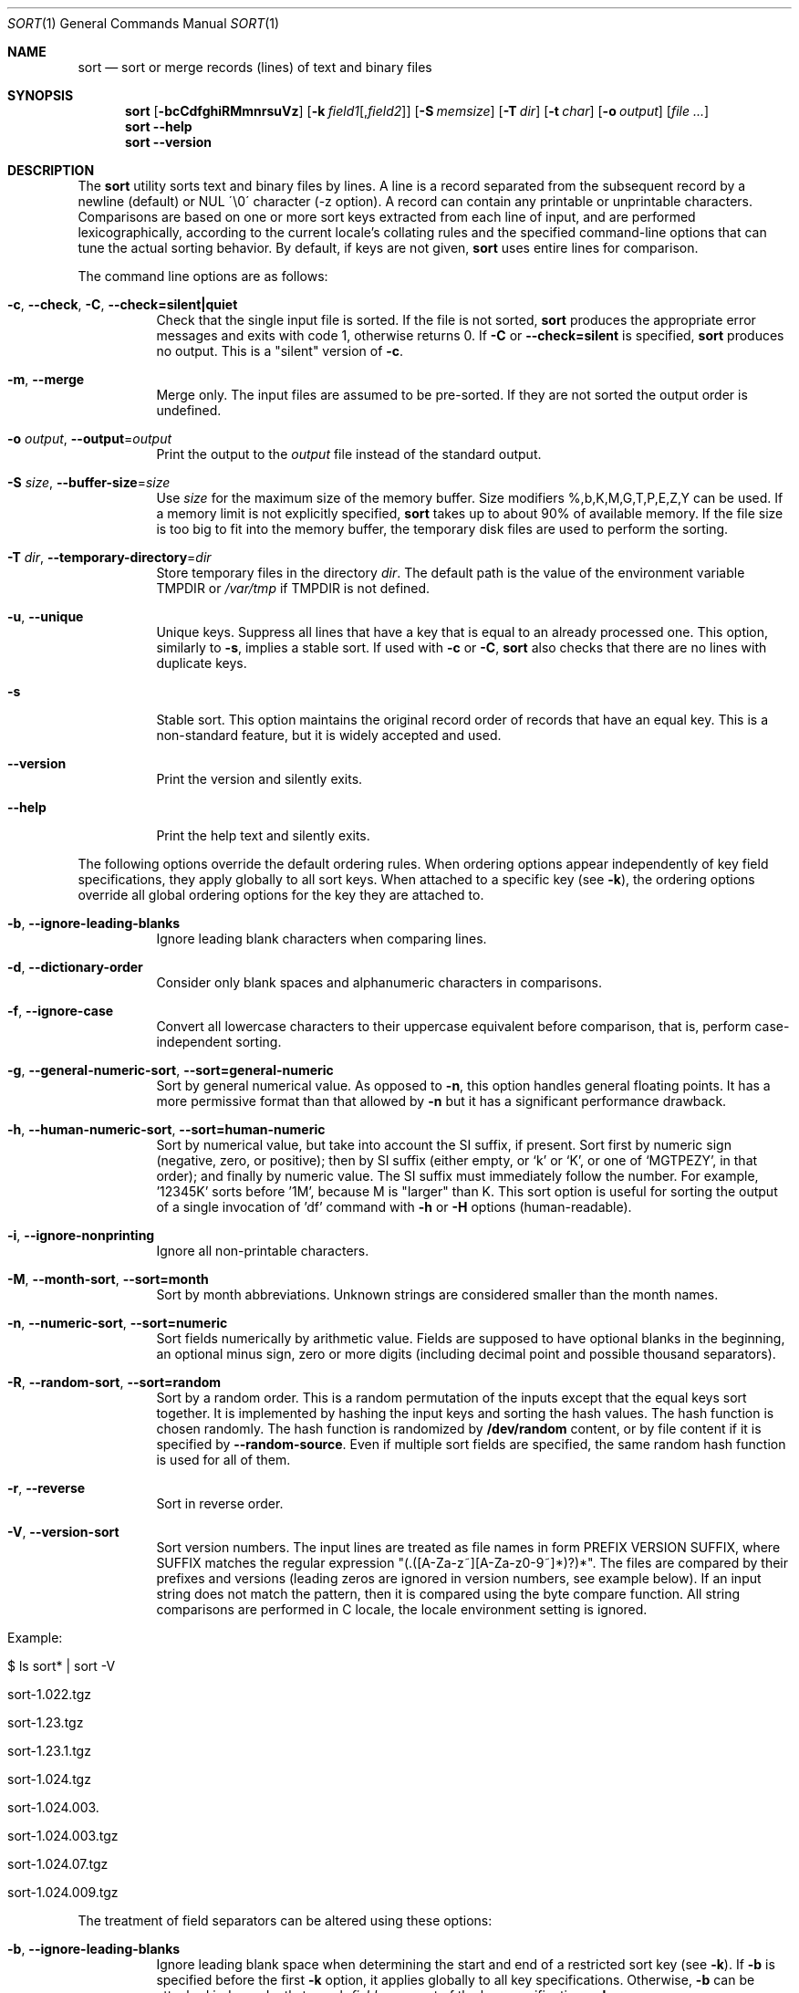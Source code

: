 .\"	$OpenBSD: sort.1,v 1.45 2015/03/19 13:51:10 jmc Exp $
.\"	$FreeBSD$
.\"
.\" Copyright (c) 1991, 1993
.\"	The Regents of the University of California.  All rights reserved.
.\"
.\" This code is derived from software contributed to Berkeley by
.\" the Institute of Electrical and Electronics Engineers, Inc.
.\"
.\" Redistribution and use in source and binary forms, with or without
.\" modification, are permitted provided that the following conditions
.\" are met:
.\" 1. Redistributions of source code must retain the above copyright
.\"    notice, this list of conditions and the following disclaimer.
.\" 2. Redistributions in binary form must reproduce the above copyright
.\"    notice, this list of conditions and the following disclaimer in the
.\"    documentation and/or other materials provided with the distribution.
.\" 3. Neither the name of the University nor the names of its contributors
.\"    may be used to endorse or promote products derived from this software
.\"    without specific prior written permission.
.\"
.\" THIS SOFTWARE IS PROVIDED BY THE REGENTS AND CONTRIBUTORS ``AS IS'' AND
.\" ANY EXPRESS OR IMPLIED WARRANTIES, INCLUDING, BUT NOT LIMITED TO, THE
.\" IMPLIED WARRANTIES OF MERCHANTABILITY AND FITNESS FOR A PARTICULAR PURPOSE
.\" ARE DISCLAIMED.  IN NO EVENT SHALL THE REGENTS OR CONTRIBUTORS BE LIABLE
.\" FOR ANY DIRECT, INDIRECT, INCIDENTAL, SPECIAL, EXEMPLARY, OR CONSEQUENTIAL
.\" DAMAGES (INCLUDING, BUT NOT LIMITED TO, PROCUREMENT OF SUBSTITUTE GOODS
.\" OR SERVICES; LOSS OF USE, DATA, OR PROFITS; OR BUSINESS INTERRUPTION)
.\" HOWEVER CAUSED AND ON ANY THEORY OF LIABILITY, WHETHER IN CONTRACT, STRICT
.\" LIABILITY, OR TORT (INCLUDING NEGLIGENCE OR OTHERWISE) ARISING IN ANY WAY
.\" OUT OF THE USE OF THIS SOFTWARE, EVEN IF ADVISED OF THE POSSIBILITY OF
.\" SUCH DAMAGE.
.\"
.\"     @(#)sort.1	8.1 (Berkeley) 6/6/93
.\"
.Dd March 19, 2015
.Dt SORT 1
.Os
.Sh NAME
.Nm sort
.Nd sort or merge records (lines) of text and binary files
.Sh SYNOPSIS
.Nm
.Bk -words
.Op Fl bcCdfghiRMmnrsuVz
.Sm off
.Op Fl k\ \& Ar field1 Op , Ar field2
.Sm on
.Op Fl S Ar memsize
.Ek
.Op Fl T Ar dir
.Op Fl t Ar char
.Op Fl o Ar output
.Op Ar file ...
.Nm
.Fl Fl help
.Nm
.Fl Fl version
.Sh DESCRIPTION
The
.Nm
utility sorts text and binary files by lines.
A line is a record separated from the subsequent record by a
newline (default) or NUL \'\\0\' character (-z option).
A record can contain any printable or unprintable characters.
Comparisons are based on one or more sort keys extracted from
each line of input, and are performed lexicographically,
according to the current locale's collating rules and the
specified command-line options that can tune the actual
sorting behavior.
By default, if keys are not given,
.Nm
uses entire lines for comparison.
.Pp
The command line options are as follows:
.Bl -tag -width Ds
.It Fl c , Fl Fl check , Fl C , Fl Fl check=silent|quiet
Check that the single input file is sorted.
If the file is not sorted,
.Nm
produces the appropriate error messages and exits with code 1,
otherwise returns 0.
If
.Fl C
or
.Fl Fl check=silent
is specified,
.Nm
produces no output.
This is a "silent" version of
.Fl c .
.It Fl m , Fl Fl merge
Merge only.
The input files are assumed to be pre-sorted.
If they are not sorted the output order is undefined.
.It Fl o Ar output , Fl Fl output Ns = Ns Ar output
Print the output to the
.Ar output
file instead of the standard output.
.It Fl S Ar size , Fl Fl buffer-size Ns = Ns Ar size
Use
.Ar size
for the maximum size of the memory buffer.
Size modifiers %,b,K,M,G,T,P,E,Z,Y can be used.
If a memory limit is not explicitly specified,
.Nm
takes up to about 90% of available memory.
If the file size is too big to fit into the memory buffer,
the temporary disk files are used to perform the sorting.
.It Fl T Ar dir , Fl Fl temporary-directory Ns = Ns Ar dir
Store temporary files in the directory
.Ar dir .
The default path is the value of the environment variable
.Ev TMPDIR
or
.Pa /var/tmp
if
.Ev TMPDIR
is not defined.
.It Fl u , Fl Fl unique
Unique keys.
Suppress all lines that have a key that is equal to an already
processed one.
This option, similarly to
.Fl s ,
implies a stable sort.
If used with
.Fl c
or
.Fl C ,
.Nm
also checks that there are no lines with duplicate keys.
.It Fl s
Stable sort.
This option maintains the original record order of records that have
an equal key.
This is a non-standard feature, but it is widely accepted and used.
.It Fl Fl version
Print the version and silently exits.
.It Fl Fl help
Print the help text and silently exits.
.El
.Pp
The following options override the default ordering rules.
When ordering options appear independently of key field
specifications, they apply globally to all sort keys.
When attached to a specific key (see
.Fl k ) ,
the ordering options override all global ordering options for
the key they are attached to.
.Bl -tag -width indent
.It Fl b , Fl Fl ignore-leading-blanks
Ignore leading blank characters when comparing lines.
.It Fl d , Fl Fl dictionary-order
Consider only blank spaces and alphanumeric characters in comparisons.
.It Fl f , Fl Fl ignore-case
Convert all lowercase characters to their uppercase equivalent
before comparison, that is, perform case-independent sorting.
.It Fl g , Fl Fl general-numeric-sort , Fl Fl sort=general-numeric
Sort by general numerical value.
As opposed to
.Fl n ,
this option handles general floating points.
It has a more
permissive format than that allowed by
.Fl n
but it has a significant performance drawback.
.It Fl h , Fl Fl human-numeric-sort , Fl Fl sort=human-numeric
Sort by numerical value, but take into account the SI suffix,
if present.
Sort first by numeric sign (negative, zero, or
positive); then by SI suffix (either empty, or `k' or `K', or one
of `MGTPEZY', in that order); and finally by numeric value.
The SI suffix must immediately follow the number.
For example, '12345K' sorts before '1M', because M is "larger" than K.
This sort option is useful for sorting the output of a single invocation
of 'df' command with
.Fl h
or
.Fl H
options (human-readable).
.It Fl i , Fl Fl ignore-nonprinting
Ignore all non-printable characters.
.It Fl M , Fl Fl month-sort , Fl Fl sort=month
Sort by month abbreviations.
Unknown strings are considered smaller than the month names.
.It Fl n , Fl Fl numeric-sort , Fl Fl sort=numeric
Sort fields numerically by arithmetic value.
Fields are supposed to have optional blanks in the beginning, an
optional minus sign, zero or more digits (including decimal point and
possible thousand separators).
.It Fl R , Fl Fl random-sort , Fl Fl sort=random
Sort by a random order.
This is a random permutation of the inputs except that
the equal keys sort together.
It is implemented by hashing the input keys and sorting
the hash values.
The hash function is chosen randomly.
The hash function is randomized by
.Cm /dev/random
content, or by file content if it is specified by
.Fl Fl random-source .
Even if multiple sort fields are specified,
the same random hash function is used for all of them.
.It Fl r , Fl Fl reverse
Sort in reverse order.
.It Fl V , Fl Fl version-sort
Sort version numbers.
The input lines are treated as file names in form
PREFIX VERSION SUFFIX, where SUFFIX matches the regular expression
"(\.([A-Za-z~][A-Za-z0-9~]*)?)*".
The files are compared by their prefixes and versions (leading
zeros are ignored in version numbers, see example below).
If an input string does not match the pattern, then it is compared
using the byte compare function.
All string comparisons are performed in C locale, the locale
environment setting is ignored.
.Bl -tag -width indent
.It Example:
.It $ ls sort* | sort -V
.It sort-1.022.tgz
.It sort-1.23.tgz
.It sort-1.23.1.tgz
.It sort-1.024.tgz
.It sort-1.024.003.
.It sort-1.024.003.tgz
.It sort-1.024.07.tgz
.It sort-1.024.009.tgz
.El
.El
.Pp
The treatment of field separators can be altered using these options:
.Bl -tag -width indent
.It Fl b , Fl Fl ignore-leading-blanks
Ignore leading blank space when determining the start
and end of a restricted sort key (see
.Fl k ) .
If
.Fl b
is specified before the first
.Fl k
option, it applies globally to all key specifications.
Otherwise,
.Fl b
can be attached independently to each
.Ar field
argument of the key specifications.
.Fl b .
.It Xo
.Fl k Ar field1 Ns Op , Ns Ar field2 ,
.Fl Fl key Ns = Ns Ar field1 Ns Op , Ns Ar field2
.Xc
Define a restricted sort key that has the starting position
.Ar field1 ,
and optional ending position
.Ar field2
of a key field.
The
.Fl k
option may be specified multiple times,
in which case subsequent keys are compared when earlier keys compare equal.
The
.Fl k
option replaces the obsolete options
.Cm \(pl Ns Ar pos1
and
.Fl Ns Ar pos2 ,
but the old notation is also supported.
.It Fl t Ar char , Fl Fl field-separator Ns = Ns Ar char
Use
.Ar char
as a field separator character.
The initial
.Ar char
is not considered to be part of a field when determining key offsets.
Each occurrence of
.Ar char
is significant (for example,
.Dq Ar charchar
delimits an empty field).
If
.Fl t
is not specified, the default field separator is a sequence of
blank space characters, and consecutive blank spaces do
.Em not
delimit an empty field, however, the initial blank space
.Em is
considered part of a field when determining key offsets.
To use NUL as field separator, use
.Fl t
\'\\0\'.
.It Fl z , Fl Fl zero-terminated
Use NUL as record separator.
By default, records in the files are supposed to be separated by
the newline characters.
With this option, NUL (\'\\0\') is used as a record separator character.
.El
.Pp
Other options:
.Bl -tag -width indent
.It Fl Fl batch-size Ns = Ns Ar num
Specify maximum number of files that can be opened by
.Nm
at once.
This option affects behavior when having many input files or using
temporary files.
The default value is 16.
.It Fl Fl compress-program Ns = Ns Ar PROGRAM
Use PROGRAM to compress temporary files.
PROGRAM must compress standard input to standard output, when called
without arguments.
When called with argument
.Fl d
it must decompress standard input to standard output.
If PROGRAM fails,
.Nm
must exit with error.
An example of PROGRAM that can be used here is bzip2.
.It Fl Fl random-source Ns = Ns Ar filename
In random sort, the file content is used as the source of the 'seed' data
for the hash function choice.
Two invocations of random sort with the same seed data will use
the same hash function and will produce the same result if the input is
also identical.
By default, file
.Cm /dev/random
is used.
.It Fl Fl debug
Print some extra information about the sorting process to the
standard output.
.\".It Fl Fl parallel
.\"Set the maximum number of execution threads.
.\"Default number equals to the number of CPUs.
.It Fl Fl files0-from Ns = Ns Ar filename
Take the input file list from the file
.Ar filename .
The file names must be separated by NUL
(like the output produced by the command "find ... -print0").
.It Fl Fl radixsort
Try to use radix sort, if the sort specifications allow.
The radix sort can only be used for trivial locales (C and POSIX),
and it cannot be used for numeric or month sort.
Radix sort is very fast and stable.
.It Fl Fl mergesort
Use mergesort.
This is a universal algorithm that can always be used,
but it is not always the fastest.
.It Fl Fl qsort
Try to use quick sort, if the sort specifications allow.
This sort algorithm cannot be used with
.Fl u
and
.Fl s .
.It Fl Fl heapsort
Try to use heap sort, if the sort specifications allow.
This sort algorithm cannot be used with
.Fl u
and
.Fl s .
.It Fl Fl mmap
Try to use file memory mapping system call.
It may increase speed in some cases.
.El
.Pp
The following operands are available:
.Bl -tag -width indent
.It Ar file
The pathname of a file to be sorted, merged, or checked.
If no
.Ar file
operands are specified, or if a
.Ar file
operand is
.Fl ,
the standard input is used.
.El
.Pp
A field is defined as a maximal sequence of characters other than the
field separator and record separator (newline by default).
Initial blank spaces are included in the field unless
.Fl b
has been specified;
the first blank space of a sequence of blank spaces acts as the field
separator and is included in the field (unless
.Fl t
is specified).
For example, all blank spaces at the beginning of a line are
considered to be part of the first field.
.Pp
Fields are specified by the
.Sm off
.Fl k\ \& Ar field1 Op , Ar field2
.Sm on
command-line option.
If
.Ar field2
is missing, the end of the key defaults to the end of the line.
.Pp
The arguments
.Ar field1
and
.Ar field2
have the form
.Em m.n
.Em (m,n > 0)
and can be followed by one or more of the modifiers
.Cm b , d , f , i ,
.Cm n , g , M
and
.Cm r ,
which correspond to the options discussed above.
When
.Cm b
is specified it applies only to
.Ar field1
or
.Ar field2
where it is specified while the rest of the modifiers
apply to the whole key field regardless if they are
specified only with
.Ar field1
or
.Ar field2
or both.
A
.Ar field1
position specified by
.Em m.n
is interpreted as the
.Em n Ns th
character from the beginning of the
.Em m Ns th
field.
A missing
.Em \&.n
in
.Ar field1
means
.Ql \&.1 ,
indicating the first character of the
.Em m Ns th
field; if the
.Fl b
option is in effect,
.Em n
is counted from the first non-blank character in the
.Em m Ns th
field;
.Em m Ns \&.1b
refers to the first non-blank character in the
.Em m Ns th
field.
.No 1\&. Ns Em n
refers to the
.Em n Ns th
character from the beginning of the line;
if
.Em n
is greater than the length of the line, the field is taken to be empty.
.Pp
.Em n Ns th
positions are always counted from the field beginning, even if the field
is shorter than the number of specified positions.
Thus, the key can really start from a position in a subsequent field.
.Pp
A
.Ar field2
position specified by
.Em m.n
is interpreted as the
.Em n Ns th
character (including separators) from the beginning of the
.Em m Ns th
field.
A missing
.Em \&.n
indicates the last character of the
.Em m Ns th
field;
.Em m
= \&0
designates the end of a line.
Thus the option
.Fl k Ar v.x,w.y
is synonymous with the obsolete option
.Cm \(pl Ns Ar v-\&1.x-\&1
.Fl Ns Ar w-\&1.y ;
when
.Em y
is omitted,
.Fl k Ar v.x,w
is synonymous with
.Cm \(pl Ns Ar v-\&1.x-\&1
.Fl Ns Ar w\&.0 .
The obsolete
.Cm \(pl Ns Ar pos1
.Fl Ns Ar pos2
option is still supported, except for
.Fl Ns Ar w\&.0b ,
which has no
.Fl k
equivalent.
.Sh ENVIRONMENT
.Bl -tag -width Fl
.It Ev LC_COLLATE
Locale settings to be used to determine the collation for
sorting records.
.It Ev LC_CTYPE
Locale settings to be used to case conversion and classification
of characters, that is, which characters are considered
whitespaces, etc.
.It Ev LC_MESSAGES
Locale settings that determine the language of output messages
that
.Nm
prints out.
.It Ev LC_NUMERIC
Locale settings that determine the number format used in numeric sort.
.It Ev LC_TIME
Locale settings that determine the month format used in month sort.
.It Ev LC_ALL
Locale settings that override all of the above locale settings.
This environment variable can be used to set all these settings
to the same value at once.
.It Ev LANG
Used as a last resort to determine different kinds of locale-specific
behavior if neither the respective environment variable, nor
.Ev LC_ALL
are set.
.It Ev NLSPATH
Path to NLS catalogs.
.It Ev TMPDIR
Path to the directory in which temporary files will be stored.
Note that
.Ev TMPDIR
may be overridden by the
.Fl T
option.
.It Ev GNUSORT_NUMERIC_COMPATIBILITY
If defined
.Fl t
will not override the locale numeric symbols, that is, thousand
separators and decimal separators.
By default, if we specify
.Fl t
with the same symbol as the thousand separator or decimal point,
the symbol will be treated as the field separator.
Older behavior was less definite; the symbol was treated as both field
separator and numeric separator, simultaneously.
This environment variable enables the old behavior.
.El
.Sh FILES
.Bl -tag -width Pa -compact
.It Pa /var/tmp/.bsdsort.PID.*
Temporary files.
.It Pa /dev/random
Default seed file for the random sort.
.El
.Sh EXIT STATUS
The
.Nm
utility shall exit with one of the following values:
.Pp
.Bl -tag -width flag -compact
.It 0
Successfully sorted the input files or if used with
.Fl c
or
.Fl C ,
the input file already met the sorting criteria.
.It 1
On disorder (or non-uniqueness) with the
.Fl c
or
.Fl C
options.
.It 2
An error occurred.
.El
.Sh SEE ALSO
.Xr comm 1 ,
.Xr join 1 ,
.Xr uniq 1
.Sh STANDARDS
The
.Nm
utility is compliant with the
.St -p1003.1-2008
specification.
.Pp
The flags
.Op Fl ghRMSsTVz
are extensions to the POSIX specification.
.Pp
All long options are extensions to the specification, some of them are
provided for compatibility with GNU versions and some of them are
own extensions.
.Pp
The old key notations
.Cm \(pl Ns Ar pos1
and
.Fl Ns Ar pos2
come from older versions of
.Nm
and are still supported but their use is highly discouraged.
.Sh HISTORY
A
.Nm
command first appeared in
.At v3 .
.Sh AUTHORS
.An Gabor Kovesdan Aq Mt gabor@FreeBSD.org ,
.Pp
.An Oleg Moskalenko Aq Mt mom040267@gmail.com
.Sh NOTES
This implementation of
.Nm
has no limits on input line length (other than imposed by available
memory) or any restrictions on bytes allowed within lines.
.Pp
The performance depends highly on locale settings,
efficient choice of sort keys and key complexity.
The fastest sort is with locale C, on whole lines,
with option
.Fl s .
In general, locale C is the fastest, then single-byte
locales follow and multi-byte locales as the slowest but
the correct collation order is always respected.
As for the key specification, the simpler to process the
lines the faster the search will be.
.Pp
When sorting by arithmetic value, using
.Fl n
results in much better performance than
.Fl g
so its use is encouraged
whenever possible.
